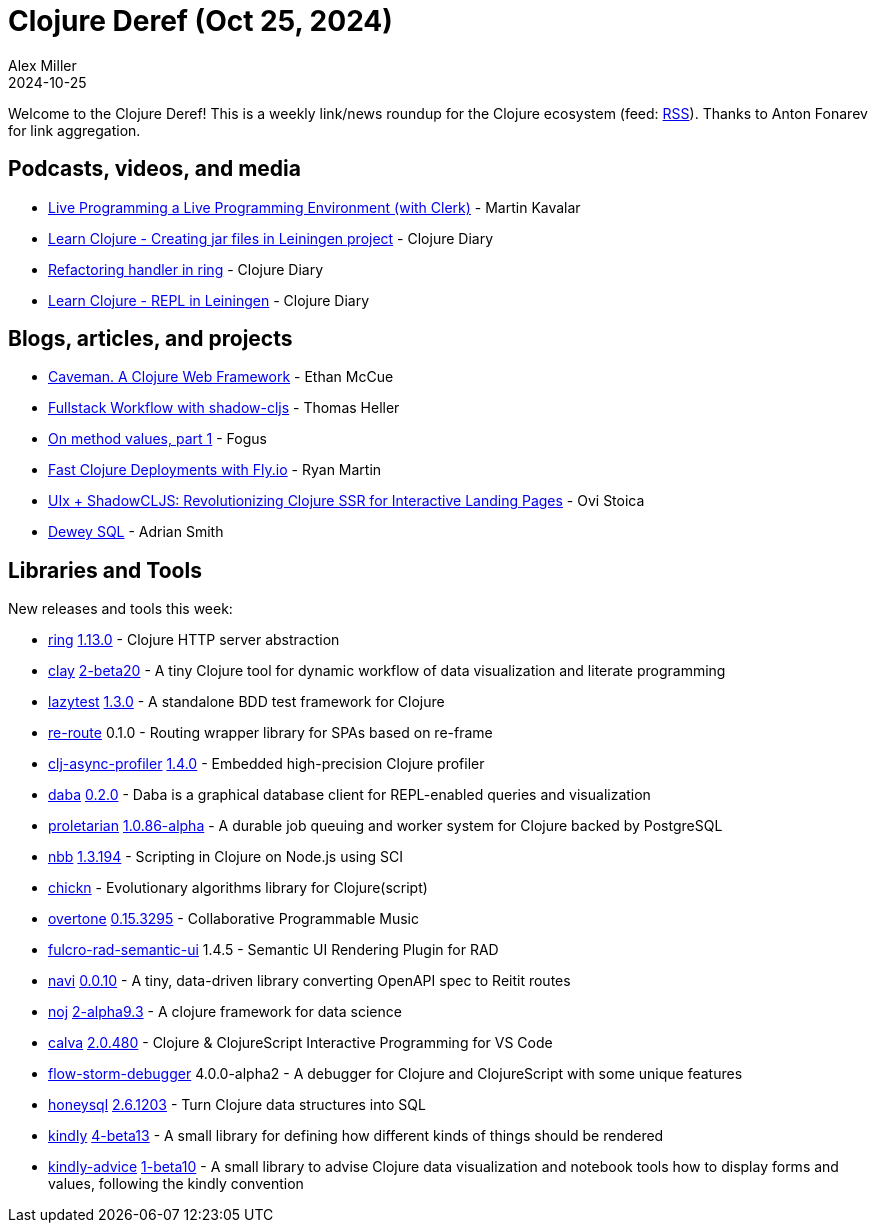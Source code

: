 = Clojure Deref (Oct 25, 2024)
Alex Miller
2024-10-25
:jbake-type: post

ifdef::env-github,env-browser[:outfilesuffix: .adoc]

Welcome to the Clojure Deref! This is a weekly link/news roundup for the Clojure ecosystem (feed: https://clojure.org/feed.xml[RSS]). Thanks to Anton Fonarev for link aggregation.

== Podcasts, videos, and media

* https://www.youtube.com/watch?v=4GOeYylCMJI&t=23182s[Live Programming a Live Programming Environment (with Clerk)] - Martin Kavalar
* https://www.youtube.com/watch?v=Fio6Dp-6CTk[Learn Clojure - Creating jar files in Leiningen project] - Clojure Diary
* https://www.youtube.com/watch?v=j9VVw65d96U[Refactoring handler in ring] - Clojure Diary
* https://www.youtube.com/watch?v=DLjAyxOHu40[Learn Clojure - REPL in Leiningen] - Clojure Diary

== Blogs, articles, and projects

* https://caveman.mccue.dev[Caveman. A Clojure Web Framework] - Ethan McCue
* https://code.thheller.com/blog/shadow-cljs/2024/10/18/fullstack-cljs-workflow-with-shadow-cljs.html[Fullstack Workflow with shadow-cljs] - Thomas Heller
* https://blog.fogus.me/2024/08/19/on-method-values-part-1/[On method values, part 1] - Fogus
* https://ryanmartin.me/articles/clojure-fly/[Fast Clojure Deployments with Fly.io] - Ryan Martin
* https://www.ovistoica.com/blog/20241022T064828--uix-shadowcljs-revolutionizing-clojure-ssr-for-interactive-landing-pages__clojure_clojurescript_react_shadowcljs_uix[UIx + ShadowCLJS: Revolutionizing Clojure SSR for Interactive Landing Pages] - Ovi Stoica
* https://blog.phronemophobic.com/dewey-sql.html[Dewey SQL] - Adrian Smith

== Libraries and Tools

New releases and tools this week:

* https://github.com/ring-clojure/ring[ring] https://github.com/ring-clojure/ring/blob/master/CHANGELOG.md[1.13.0] - Clojure HTTP server abstraction
* https://github.com/scicloj/clay[clay] https://github.com/scicloj/clay/blob/main/CHANGELOG.md[2-beta20] - A tiny Clojure tool for dynamic workflow of data visualization and literate programming
* https://github.com/noahtheduke/lazytest[lazytest] https://github.com/NoahTheDuke/lazytest/blob/main/CHANGELOG.md[1.3.0] - A standalone BDD test framework for Clojure
* https://github.com/yetanalytics/re-route[re-route] 0.1.0 - Routing wrapper library for SPAs based on re-frame
* https://github.com/clojure-goes-fast/clj-async-profiler[clj-async-profiler] https://github.com/clojure-goes-fast/clj-async-profiler/blob/master/CHANGELOG.md[1.4.0] - Embedded high-precision Clojure profiler
* https://github.com/dundalek/daba[daba] https://github.com/dundalek/daba/blob/master/CHANGELOG.md[0.2.0] - Daba is a graphical database client for REPL-enabled queries and visualization
* https://github.com/msolli/proletarian[proletarian] https://github.com/msolli/proletarian/blob/main/CHANGELOG.md#1086-alpha---2024-10-23[1.0.86-alpha] - A durable job queuing and worker system for Clojure backed by PostgreSQL
* https://github.com/babashka/nbb[nbb] https://github.com/babashka/nbb/blob/main/CHANGELOG.md[1.3.194] - Scripting in Clojure on Node.js using SCI
* https://github.com/kongeor/chickn[chickn]  - Evolutionary algorithms library for Clojure(script)
* https://github.com/overtone/overtone[overtone] https://github.com/overtone/overtone/releases/tag/v0.15.3295[0.15.3295] - Collaborative Programmable Music
* https://github.com/fulcrologic/fulcro-rad-semantic-ui[fulcro-rad-semantic-ui] 1.4.5 - Semantic UI Rendering Plugin for RAD
* https://github.com/lispyclouds/navi[navi] https://github.com/lispyclouds/navi/releases/tag/0.0.10[0.0.10] - A tiny, data-driven library converting OpenAPI spec to Reitit routes
* https://github.com/scicloj/noj[noj] https://github.com/scicloj/noj/blob/main/CHANGELOG.md[2-alpha9.3] - A clojure framework for data science
* https://github.com/BetterThanTomorrow/calva[calva] https://github.com/BetterThanTomorrow/calva/releases/tag/v2.0.480[2.0.480] - Clojure & ClojureScript Interactive Programming for VS Code
* https://github.com/flow-storm/flow-storm-debugger[flow-storm-debugger] 4.0.0-alpha2 - A debugger for Clojure and ClojureScript with some unique features
* https://github.com/seancorfield/honeysql[honeysql] https://github.com/seancorfield/honeysql/releases/tag/v2.6.1203[2.6.1203] - Turn Clojure data structures into SQL
* https://github.com/scicloj/kindly[kindly] https://github.com/scicloj/kindly/blob/main/CHANGELOG.md[4-beta13] - A small library for defining how different kinds of things should be rendered
* https://github.com/scicloj/kindly-advice[kindly-advice] https://github.com/scicloj/kindly-advice/blob/main/CHANGELOG.md[1-beta10] - A small library to advise Clojure data visualization and notebook tools how to display forms and values, following the kindly convention